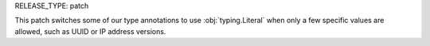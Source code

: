 RELEASE_TYPE: patch

This patch switches some of our type annotations to use :obj:`typing.Literal`
when only a few specific values are allowed, such as UUID or IP address versions.
